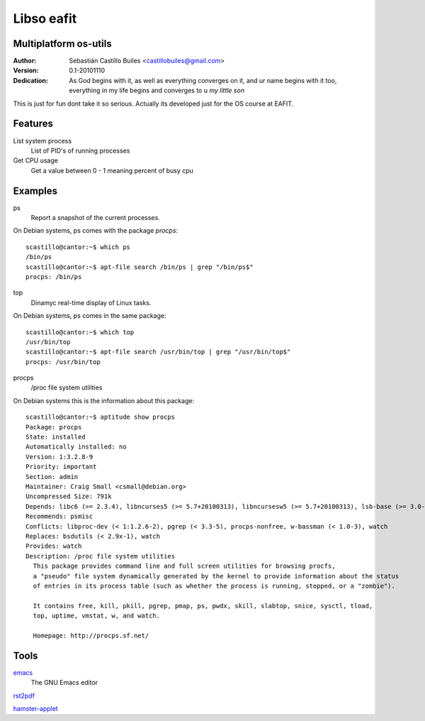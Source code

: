 ============
Libso eafit
============

Multiplatform os-utils
--------------------------

:Author:
  Sebastián Castillo Builes <castillobuiles@gmail.com>
:Version: 0.1-20101110
:Dedication: As God begins with it,
             as well as everything converges on it,
             and ur name begins with it too,
	     everything in my life begins and converges to u *my little son*

This is just for fun dont take it so serious. 
Actually its developed just for the OS course at EAFIT.

Features
---------

List system process
  List of PID's of running processes

Get CPU usage
  Get a value between 0 - 1 meaning percent of busy cpu


Examples
---------

ps
  Report a snapshot of the current processes.        

On Debian systems, ps comes with the package *procps*::

  scastillo@cantor:~$ which ps
  /bin/ps
  scastillo@cantor:~$ apt-file search /bin/ps | grep "/bin/ps$"
  procps: /bin/ps
  
top
  Dinamyc real-time display of Linux tasks.

On Debian systems, ps comes in the same package::

  scastillo@cantor:~$ which top
  /usr/bin/top
  scastillo@cantor:~$ apt-file search /usr/bin/top | grep "/usr/bin/top$"
  procps: /usr/bin/top

procps
  /proc file system utilities

On Debian systems this is the information about this package::

  scastillo@cantor:~$ aptitude show procps
  Package: procps                          
  State: installed
  Automatically installed: no
  Version: 1:3.2.8-9
  Priority: important
  Section: admin
  Maintainer: Craig Small <csmall@debian.org>
  Uncompressed Size: 791k
  Depends: libc6 (>= 2.3.4), libncurses5 (>= 5.7+20100313), libncursesw5 (>= 5.7+20100313), lsb-base (>= 3.0-10), initscripts
  Recommends: psmisc
  Conflicts: libproc-dev (< 1:1.2.6-2), pgrep (< 3.3-5), procps-nonfree, w-bassman (< 1.0-3), watch
  Replaces: bsdutils (< 2.9x-1), watch
  Provides: watch
  Description: /proc file system utilities
    This package provides command line and full screen utilities for browsing procfs,
    a "pseudo" file system dynamically generated by the kernel to provide information about the status
    of entries in its process table (such as whether the process is running, stopped, or a "zombie"). 
    
    It contains free, kill, pkill, pgrep, pmap, ps, pwdx, skill, slabtop, snice, sysctl, tload,
    top, uptime, vmstat, w, and watch.
    
    Homepage: http://procps.sf.net/

Tools
------

emacs_
  The GNU Emacs editor

rst2pdf_

hamster-applet_


.. _emacs: http://www.gnu.org/software/emacs/
.. _rst2pdf: http://code.google.com/p/rst2pdf/
.. _hamster-applet: http://projecthamster.wordpress.com/

